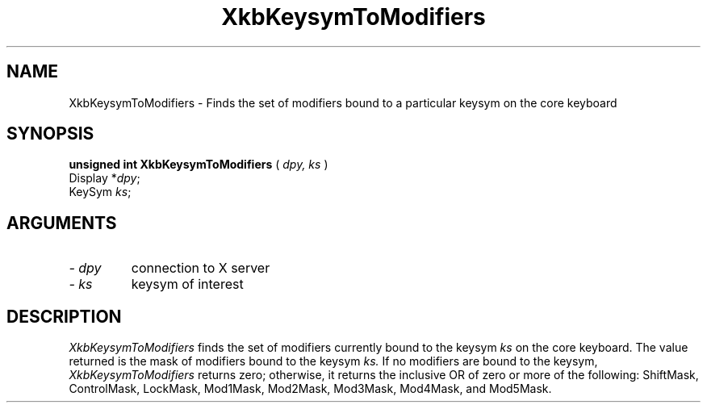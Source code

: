 .\" Copyright (c) 1999 - Sun Microsystems, Inc.
.\" All rights reserved.
.\" 
.\" Permission is hereby granted, free of charge, to any person obtaining a
.\" copy of this software and associated documentation files (the
.\" "Software"), to deal in the Software without restriction, including
.\" without limitation the rights to use, copy, modify, merge, publish,
.\" distribute, and/or sell copies of the Software, and to permit persons
.\" to whom the Software is furnished to do so, provided that the above
.\" copyright notice(s) and this permission notice appear in all copies of
.\" the Software and that both the above copyright notice(s) and this
.\" permission notice appear in supporting documentation.
.\" 
.\" THE SOFTWARE IS PROVIDED "AS IS", WITHOUT WARRANTY OF ANY KIND, EXPRESS
.\" OR IMPLIED, INCLUDING BUT NOT LIMITED TO THE WARRANTIES OF
.\" MERCHANTABILITY, FITNESS FOR A PARTICULAR PURPOSE AND NONINFRINGEMENT
.\" OF THIRD PARTY RIGHTS. IN NO EVENT SHALL THE COPYRIGHT HOLDER OR
.\" HOLDERS INCLUDED IN THIS NOTICE BE LIABLE FOR ANY CLAIM, OR ANY SPECIAL
.\" INDIRECT OR CONSEQUENTIAL DAMAGES, OR ANY DAMAGES WHATSOEVER RESULTING
.\" FROM LOSS OF USE, DATA OR PROFITS, WHETHER IN AN ACTION OF CONTRACT,
.\" NEGLIGENCE OR OTHER TORTIOUS ACTION, ARISING OUT OF OR IN CONNECTION
.\" WITH THE USE OR PERFORMANCE OF THIS SOFTWARE.
.\" 
.\" Except as contained in this notice, the name of a copyright holder
.\" shall not be used in advertising or otherwise to promote the sale, use
.\" or other dealings in this Software without prior written authorization
.\" of the copyright holder.
.\"
.TH XkbKeysymToModifiers __libmansuffix__ __xorgversion__ "XKB FUNCTIONS"
.SH NAME
XkbKeysymToModifiers \- Finds the set of modifiers bound to a particular keysym 
on the core keyboard
.SH SYNOPSIS
.B unsigned int XkbKeysymToModifiers
(
.I dpy,
.I ks
)
.br
      Display *\fIdpy\fP\^;
.br
      KeySym \fIks\fP\^;
.if n .ti +5n
.if t .ti +.5i
.SH ARGUMENTS
.TP
.I \- dpy
connection to X server
.TP
.I \- ks
keysym of interest
.SH DESCRIPTION
.LP
.I XkbKeysymToModifiers 
finds the set of modifiers currently bound to the keysym 
.I ks 
on the core keyboard. The value returned is the mask of modifiers bound to the 
keysym 
.I ks. 
If no modifiers are bound to the keysym, 
.I XkbKeysymToModifiers 
returns zero; otherwise, it returns the inclusive OR of zero or more of the 
following: ShiftMask, ControlMask, LockMask, Mod1Mask, Mod2Mask, Mod3Mask, 
Mod4Mask, and Mod5Mask.
